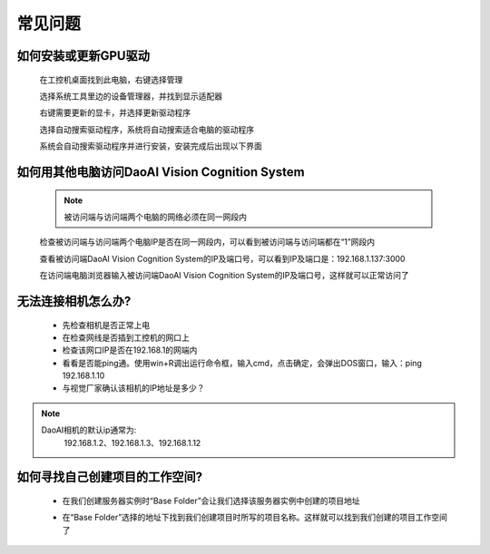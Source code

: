 常见问题 
===========

如何安装或更新GPU驱动
~~~~~~~~~~

    在工控机桌面找到此电脑，右键选择管理

    .. image:: Images/1.png
        :align: center


    选择系统工具里边的设备管理器，并找到显示适配器

    .. image:: Images/2.png
        :align: center


    右键需要更新的显卡，并选择更新驱动程序

    .. image:: Images/3.png
        :align: center 


    选择自动搜索驱动程序，系统将自动搜索适合电脑的驱动程序

    .. image:: Images/4.png
        :align: center 
        :scale: 100%


    系统会自动搜索驱动程序并进行安装，安装完成后出现以下界面

    .. image:: Images/5.png
        :align: center 
        :scale: 100%



如何用其他电脑访问DaoAI Vision Cognition System
~~~~~~~~~~

    .. note::
        被访问端与访问端两个电脑的网络必须在同一网段内

    检查被访问端与访问端两个电脑IP是否在同一网段内，可以看到被访问端与访问端都在“1”网段内

    .. image:: Images/6.png
        :align: center 
        :scale: 100%

    .. image:: Images/7.png
        :align: center 
        :scale: 100%

    查看被访问端DaoAI Vision Cognition System的IP及端口号，可以看到IP及端口是：192.168.1.137:3000

    .. image:: Images/8.png
        :align: center 
        :scale: 100%
    
    在访问端电脑浏览器输入被访问端DaoAI Vision Cognition System的IP及端口号，这样就可以正常访问了

    .. image:: Images/9.png
        :align: center 
        :scale: 100%



无法连接相机怎么办?
~~~~~~~~~~
     - 先检查相机是否正常上电
     - 在检查网线是否插到工控机的网口上
     - 检查该网口IP是否在192.168.1的网端内
     - 看看是否能ping通。使用win+R调出运行命令框，输入cmd，点击确定，会弹出DOS窗口，输入：ping 192.168.1.10
     - 与视觉厂家确认该相机的IP地址是多少？
.. note::
    DaoAI相机的默认ip通常为:
        192.168.1.2、192.168.1.3、192.168.1.12


如何寻找自己创建项目的工作空间?
~~~~~~~~~~

    - 在我们创建服务器实例时“Base Folder”会让我们选择该服务器实例中创建的项目地址
    .. image:: Images/如何寻找创建的项目1.png
        :align: center
        :scale: 100%

    - 在“Base Folder”选择的地址下找到我们创建项目时所写的项目名称。这样就可以找到我们创建的项目工作空间了
    .. image:: Images/如何寻找创建的项目2.png
        :align: center 
        :scale: 100%